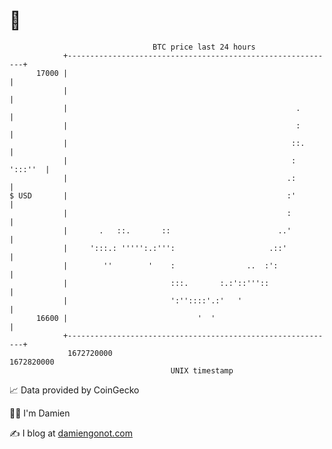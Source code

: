 * 👋

#+begin_example
                                   BTC price last 24 hours                    
               +------------------------------------------------------------+ 
         17000 |                                                            | 
               |                                                            | 
               |                                                   .        | 
               |                                                   :        | 
               |                                                  ::.       | 
               |                                                  : ':::''  | 
               |                                                 .:         | 
   $ USD       |                                                 :'         | 
               |                                                 :          | 
               |       .   ::.       ::                        ..'          | 
               |     ':::.: ''''':.:''':                     .::'           | 
               |        ''        '    :                ..  :':             | 
               |                       :::.       :.:'::'''::               | 
               |                       ':''::::'.:'   '                     | 
         16600 |                             '  '                           | 
               +------------------------------------------------------------+ 
                1672720000                                        1672820000  
                                       UNIX timestamp                         
#+end_example
📈 Data provided by CoinGecko

🧑‍💻 I'm Damien

✍️ I blog at [[https://www.damiengonot.com][damiengonot.com]]

